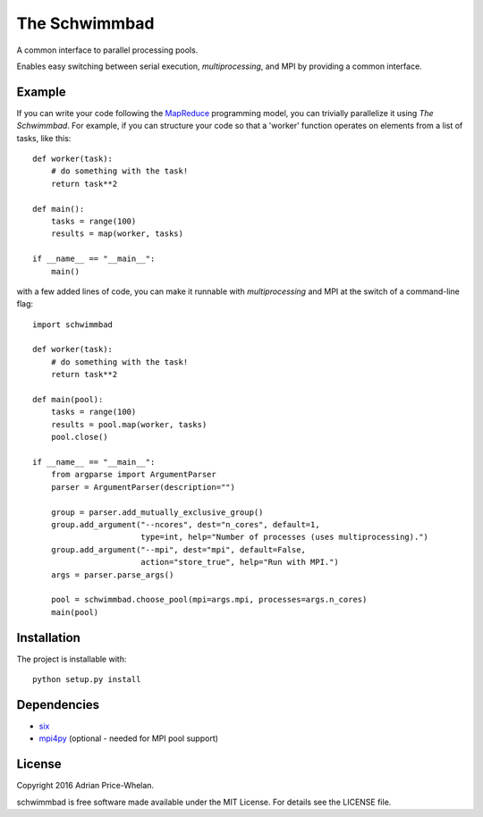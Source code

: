 The Schwimmbad
==============

.. image:: http://img.shields.io/travis/adrn/schwimmbad/master.svg?style=flat
    :target: http://travis-ci.org/adrn/schwimmbad
.. image:: http://img.shields.io/pypi/v/schwimmbad.svg?style=flat
        :target: https://pypi.python.org/pypi/schwimmbad/
.. image:: http://img.shields.io/badge/license-MIT-blue.svg?style=flat
    :target: https://github.com/adrn/schwimmbad/blob/master/LICENSE

A common interface to parallel processing pools.

Enables easy switching between serial execution, `multiprocessing`, and MPI
by providing a common interface.

Example
-------

If you can write your code following the
`MapReduce <https://en.wikipedia.org/wiki/MapReduce>`_ programming model, you
can trivially parallelize it using *The Schwimmbad*. For example, if you can
structure your code so that a 'worker' function operates on elements from a list
of tasks, like this::

    def worker(task):
        # do something with the task!
        return task**2

    def main():
        tasks = range(100)
        results = map(worker, tasks)

    if __name__ == "__main__":
        main()

with a few added lines of code, you can make it runnable with `multiprocessing`
and MPI at the switch of a command-line flag::

    import schwimmbad

    def worker(task):
        # do something with the task!
        return task**2

    def main(pool):
        tasks = range(100)
        results = pool.map(worker, tasks)
        pool.close()

    if __name__ == "__main__":
        from argparse import ArgumentParser
        parser = ArgumentParser(description="")

        group = parser.add_mutually_exclusive_group()
        group.add_argument("--ncores", dest="n_cores", default=1,
                           type=int, help="Number of processes (uses multiprocessing).")
        group.add_argument("--mpi", dest="mpi", default=False,
                           action="store_true", help="Run with MPI.")
        args = parser.parse_args()

        pool = schwimmbad.choose_pool(mpi=args.mpi, processes=args.n_cores)
        main(pool)

Installation
------------

The project is installable with::

    python setup.py install

Dependencies
------------

* `six <https://pythonhosted.org/six/>`_
* `mpi4py <https://mpi4py.readthedocs.io>`_ (optional - needed for MPI pool
  support)

License
-------

Copyright 2016 Adrian Price-Whelan.

schwimmbad is free software made available under the MIT License. For details
see the LICENSE file.
